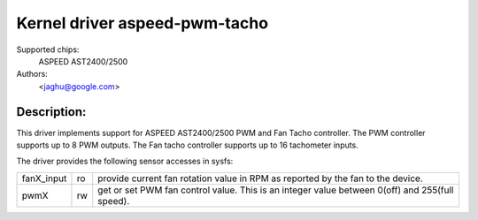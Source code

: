 Kernel driver aspeed-pwm-tacho
==============================

Supported chips:
	ASPEED AST2400/2500

Authors:
	<jaghu@google.com>

Description:
------------
This driver implements support for ASPEED AST2400/2500 PWM and Fan Tacho
controller. The PWM controller supports up to 8 PWM outputs. The Fan tacho
controller supports up to 16 tachometer inputs.

The driver provides the following sensor accesses in sysfs:

=============== ======= =====================================================
fanX_input	ro	provide current fan rotation value in RPM as reported
			by the fan to the device.

pwmX		rw	get or set PWM fan control value. This is an integer
			value between 0(off) and 255(full speed).
=============== ======= =====================================================
